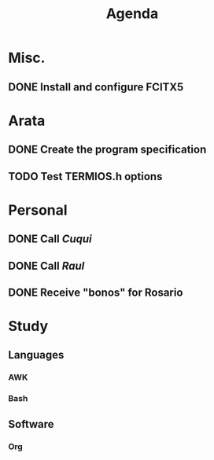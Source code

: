 #+TITLE: Agenda

* Misc.
** DONE Install and configure *FCITX5*
   
* Arata
** DONE Create the program specification
** TODO Test *TERMIOS.h* options

* Personal
** DONE Call /Cuqui/
** DONE Call /Raul/
** DONE Receive "bonos" for Rosario
   
* Study
** Languages
*** AWK
*** Bash
** Software
*** Org
